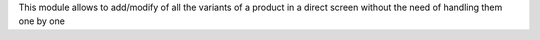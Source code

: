 This module allows to add/modify of all the variants of a product in a direct
screen without the need of handling them one by one

